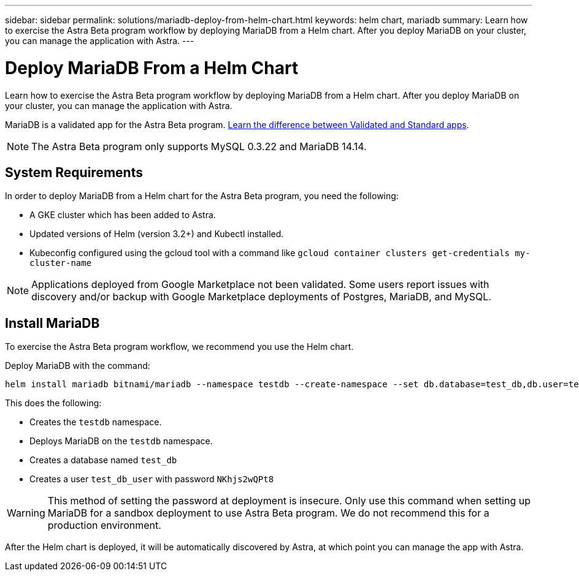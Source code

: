 ---
sidebar: sidebar
permalink: solutions/mariadb-deploy-from-helm-chart.html
keywords: helm chart, mariadb
summary: Learn how to exercise the Astra Beta program workflow by deploying MariaDB from a Helm chart. After you deploy MariaDB on your cluster, you can manage the application with Astra.
---

= Deploy MariaDB From a Helm Chart
:hardbreaks:
:icons: font
:imagesdir: ../media/

Learn how to exercise the Astra Beta program workflow by deploying MariaDB from a Helm chart. After you deploy MariaDB on your cluster, you can manage the application with Astra.

MariaDB is a validated app for the Astra Beta program. link:../learn/validated-vs-standard.html[Learn the difference between Validated and Standard apps].

NOTE: The Astra Beta program only supports MySQL 0.3.22 and MariaDB 14.14.

== System Requirements

In order to deploy MariaDB from a Helm chart for the Astra Beta program, you need the following:

* A GKE cluster which has been added to Astra.
* Updated versions of Helm (version 3.2+) and Kubectl installed.
* Kubeconfig configured using the gcloud tool with a command like `gcloud container clusters get-credentials my-cluster-name`

NOTE: Applications deployed from Google Marketplace not been validated. Some users report issues with discovery and/or backup with Google Marketplace deployments of Postgres, MariaDB, and MySQL.

== Install MariaDB

To exercise the Astra Beta program workflow, we recommend you use the Helm chart.

Deploy MariaDB with the command:

----
helm install mariadb bitnami/mariadb --namespace testdb --create-namespace --set db.database=test_db,db.user=test_db_user,db.password=NKhjs2wQPt8 > /dev/null 2>&1
----

This does the following:

* Creates the `testdb` namespace.
* Deploys MariaDB on the `testdb` namespace.
* Creates a database named `test_db`
* Creates a user `test_db_user` with password `NKhjs2wQPt8`

WARNING: This method of setting the password at deployment is insecure. Only use this command when setting up MariaDB for a sandbox deployment to use Astra Beta program. We do not recommend this for a production environment.

After the Helm chart is deployed, it will be automatically discovered by Astra, at which point you can manage the app with Astra.
